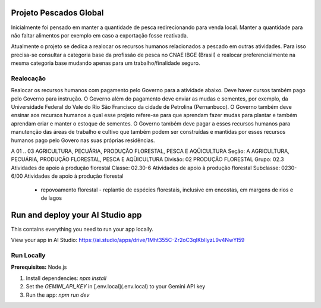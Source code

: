 Projeto Pescados Global
=======================

Inicialmente foi pensado em manter a quantidade de pesca redirecionando para venda local. Manter a quantidade para não faltar alimentos por exemplo em caso a exportação fosse reativada.

Atualmente o projeto se dedica a realocar os recursos humanos relacionados a pescado em outras atividades. Para isso precisa-se consultar a categoria base da profissão de pesca no CNAE IBGE (Brasil) e realocar preferencialmente na mesma categoria base mudando apenas para um trabalho/finalidade seguro.

Realocação
----------

Realocar os recursos humanos com pagamento pelo Governo para a atividade abaixo. Deve haver cursos também pago pelo Governo para instrução. O Governo além do pagamento deve enviar as mudas e sementes, por exemplo, da Universidade Federal do Vale do Rio São Francisco da cidade de Petrolina (Pernanbuco). O Governo também deve ensinar aos recursos humanos a qual esse projeto refere-se para que aprendam fazer mudas para plantar e também aprendam criar e manter o estoque de sementes. O Governo também deve pagar a esses recursos humanos para manutenção das áreas de trabalho e cultivo que também podem ser construídas e mantidas por esses recursos humanos pago pelo Govero nas suas próprias residências.

A	01 .. 03	AGRICULTURA, PECUÁRIA, PRODUÇÃO FLORESTAL, PESCA E AQÜICULTURA
Seção:	A	AGRICULTURA, PECUÁRIA, PRODUÇÃO FLORESTAL, PESCA E AQÜICULTURA
Divisão:	 	02 PRODUÇÃO FLORESTAL
Grupo:	 	02.3 Atividades de apoio à produção florestal
Classe:	 	02.30-6 Atividades de apoio à produção florestal
Subclasse:	 	0230-6/00 Atividades de apoio à produção florestal
 - repovoamento florestal - replantio de espécies florestais, inclusive em encostas, em margens de rios e de lagos

.. image:: https://github.com/user-attachments/assets/0aa67016-6eaf-458a-adb2-6e31a0763ed6

Run and deploy your AI Studio app
=================================

This contains everything you need to run your app locally.

View your app in AI Studio: https://ai.studio/apps/drive/1Mht355C-Zr2oC3qIKbIlyzL9v4NwYI59

Run Locally
-----------

**Prerequisites:**  Node.js


1. Install dependencies:
   `npm install`
2. Set the `GEMINI_API_KEY` in [.env.local](.env.local) to your Gemini API key
3. Run the app:
   `npm run dev`
